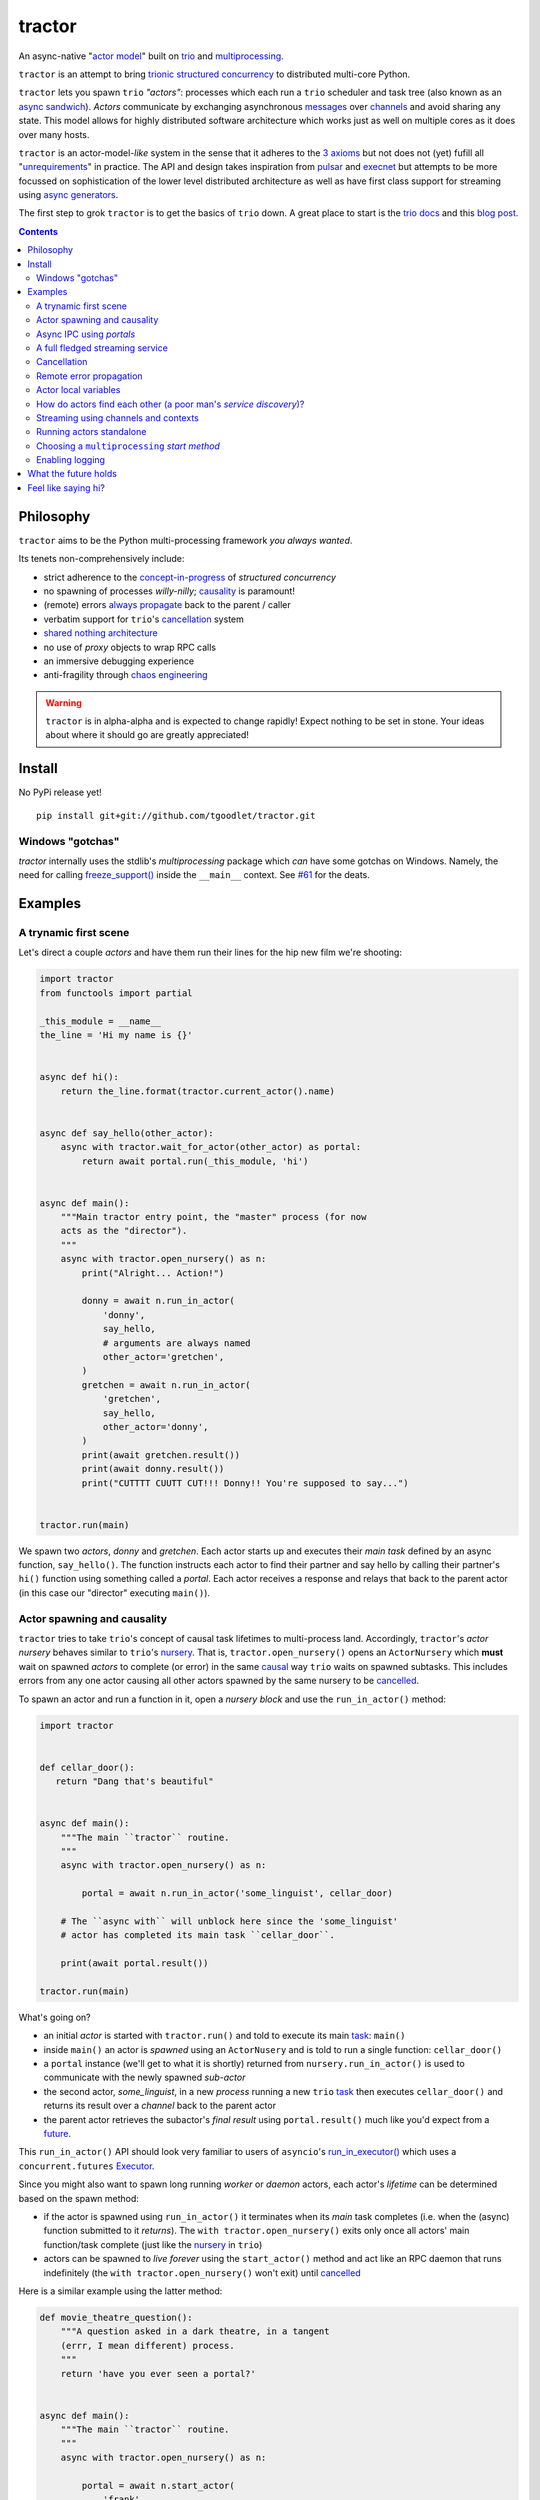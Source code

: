 tractor
=======
An async-native "`actor model`_" built on trio_ and multiprocessing_.


|travis|

.. |travis| image:: https://img.shields.io/travis/tgoodlet/tractor/master.svg
    :target: https://travis-ci.org/tgoodlet/tractor

.. _actor model: https://en.wikipedia.org/wiki/Actor_model
.. _trio: https://github.com/python-trio/trio
.. _multiprocessing: https://docs.python.org/3/library/multiprocessing.html
.. _trionic: https://trio.readthedocs.io/en/latest/design.html#high-level-design-principles
.. _async sandwich: https://trio.readthedocs.io/en/latest/tutorial.html#async-sandwich
.. _always propagate: https://trio.readthedocs.io/en/latest/design.html#exceptions-always-propagate
.. _causality: https://vorpus.org/blog/some-thoughts-on-asynchronous-api-design-in-a-post-asyncawait-world/#c-c-c-c-causality-breaker
.. _shared nothing architecture: https://en.wikipedia.org/wiki/Shared-nothing_architecture
.. _cancellation: https://trio.readthedocs.io/en/latest/reference-core.html#cancellation-and-timeouts
.. _channels: https://en.wikipedia.org/wiki/Channel_(programming)
.. _chaos engineering: http://principlesofchaos.org/


``tractor`` is an attempt to bring trionic_ `structured concurrency`_ to distributed multi-core Python.

``tractor`` lets you spawn ``trio`` *"actors"*: processes which each run a ``trio`` scheduler and task
tree (also known as an `async sandwich`_). *Actors* communicate by exchanging asynchronous messages_ over
channels_ and avoid sharing any state.  This model allows for highly distributed software architecture
which works just as well on multiple cores as it does over many hosts.

``tractor`` is an actor-model-*like* system in the sense that it adheres to the `3 axioms`_ but not does
not (yet) fufill all "unrequirements_" in practice. The API and design takes inspiration from pulsar_ and
execnet_ but attempts to be more focussed on sophistication of the lower level distributed architecture as
well as have first class support for streaming using `async generators`_.

The first step to grok ``tractor`` is to get the basics of ``trio`` down.
A great place to start is the `trio docs`_ and this `blog post`_.

.. _messages: https://en.wikipedia.org/wiki/Message_passing
.. _trio docs: https://trio.readthedocs.io/en/latest/
.. _blog post: https://vorpus.org/blog/notes-on-structured-concurrency-or-go-statement-considered-harmful/
.. _structured concurrency: https://vorpus.org/blog/notes-on-structured-concurrency-or-go-statement-considered-harmful/
.. _3 axioms: https://en.wikipedia.org/wiki/Actor_model#Fundamental_concepts
.. _unrequirements: https://en.wikipedia.org/wiki/Actor_model#Direct_communication_and_asynchrony
.. _async generators: https://www.python.org/dev/peps/pep-0525/


.. contents::


Philosophy
----------
``tractor`` aims to be the Python multi-processing framework *you always wanted*.

Its tenets non-comprehensively include:

- strict adherence to the `concept-in-progress`_ of *structured concurrency*
- no spawning of processes *willy-nilly*; causality_ is paramount!
- (remote) errors `always propagate`_ back to the parent / caller
- verbatim support for ``trio``'s cancellation_ system
- `shared nothing architecture`_
- no use of *proxy* objects to wrap RPC calls
- an immersive debugging experience
- anti-fragility through `chaos engineering`_


.. warning:: ``tractor`` is in alpha-alpha and is expected to change rapidly!
    Expect nothing to be set in stone. Your ideas about where it should go
    are greatly appreciated!

.. _concept-in-progress: https://trio.discourse.group/t/structured-concurrency-kickoff/55
.. _pulsar: http://quantmind.github.io/pulsar/design.html
.. _execnet: https://codespeak.net/execnet/


Install
-------
No PyPi release yet!

::

    pip install git+git://github.com/tgoodlet/tractor.git


Windows "gotchas"
*****************
`tractor` internally uses the stdlib's `multiprocessing` package which
*can* have some gotchas on Windows. Namely, the need for calling
`freeze_support()`_ inside the ``__main__`` context. See `#61`_ for the
deats.

.. _freeze_support(): https://docs.python.org/3/library/multiprocessing.html#multiprocessing.freeze_support
.. _#61: https://github.com/tgoodlet/tractor/pull/61#issuecomment-470053512

Examples
--------


A trynamic first scene
**********************
Let's direct a couple *actors* and have them run their lines for
the hip new film we're shooting:

.. code:: python

    import tractor
    from functools import partial

    _this_module = __name__
    the_line = 'Hi my name is {}'


    async def hi():
        return the_line.format(tractor.current_actor().name)


    async def say_hello(other_actor):
        async with tractor.wait_for_actor(other_actor) as portal:
            return await portal.run(_this_module, 'hi')


    async def main():
        """Main tractor entry point, the "master" process (for now
        acts as the "director").
        """
        async with tractor.open_nursery() as n:
            print("Alright... Action!")

            donny = await n.run_in_actor(
                'donny',
                say_hello,
                # arguments are always named
                other_actor='gretchen',
            )
            gretchen = await n.run_in_actor(
                'gretchen',
                say_hello,
                other_actor='donny',
            )
            print(await gretchen.result())
            print(await donny.result())
            print("CUTTTT CUUTT CUT!!! Donny!! You're supposed to say...")


    tractor.run(main)


We spawn two *actors*, *donny* and *gretchen*.
Each actor starts up and executes their *main task* defined by an
async function, ``say_hello()``.  The function instructs each actor
to find their partner and say hello by calling their partner's
``hi()`` function using something called a *portal*. Each actor
receives a response and relays that back to the parent actor (in
this case our "director" executing ``main()``).


Actor spawning and causality
****************************
``tractor`` tries to take ``trio``'s concept of causal task lifetimes
to multi-process land. Accordingly, ``tractor``'s *actor nursery* behaves
similar to ``trio``'s nursery_. That is, ``tractor.open_nursery()``
opens an ``ActorNursery`` which **must** wait on spawned *actors* to complete
(or error) in the same causal_ way ``trio`` waits on spawned subtasks.
This includes errors from any one actor causing all other actors
spawned by the same nursery to be cancelled_.

To spawn an actor and run a function in it, open a *nursery block*
and use the ``run_in_actor()`` method:

.. code:: python

    import tractor


    def cellar_door():
       return "Dang that's beautiful"


    async def main():
        """The main ``tractor`` routine.
        """
        async with tractor.open_nursery() as n:

            portal = await n.run_in_actor('some_linguist', cellar_door)

        # The ``async with`` will unblock here since the 'some_linguist'
        # actor has completed its main task ``cellar_door``.

        print(await portal.result())

    tractor.run(main)


What's going on?

- an initial *actor* is started with ``tractor.run()`` and told to execute
  its main task_: ``main()``

- inside ``main()`` an actor is *spawned* using an ``ActorNusery`` and is told
  to run a single function: ``cellar_door()``

- a ``portal`` instance (we'll get to what it is shortly)
  returned from ``nursery.run_in_actor()`` is used to communicate with
  the newly spawned *sub-actor*

- the second actor, *some_linguist*, in a new *process* running a new ``trio`` task_
  then executes ``cellar_door()`` and returns its result over a *channel* back
  to the parent actor

- the parent actor retrieves the subactor's *final result* using ``portal.result()``
  much like you'd expect from a future_.

This ``run_in_actor()`` API should look very familiar to users of
``asyncio``'s `run_in_executor()`_ which uses a ``concurrent.futures`` Executor_.

Since you might also want to spawn long running *worker* or *daemon*
actors, each actor's *lifetime* can be determined based on the spawn
method:

- if the actor is spawned using ``run_in_actor()`` it terminates when
  its *main* task completes (i.e. when the (async) function submitted
  to it *returns*). The ``with tractor.open_nursery()`` exits only once
  all actors' main function/task complete (just like the nursery_ in ``trio``)

- actors can be spawned to *live forever* using the ``start_actor()``
  method and act like an RPC daemon that runs indefinitely (the
  ``with tractor.open_nursery()`` won't exit) until cancelled_

Here is a similar example using the latter method:

.. code:: python

    def movie_theatre_question():
        """A question asked in a dark theatre, in a tangent
        (errr, I mean different) process.
        """
        return 'have you ever seen a portal?'


    async def main():
        """The main ``tractor`` routine.
        """
        async with tractor.open_nursery() as n:

            portal = await n.start_actor(
                'frank',
                # enable the actor to run funcs from this current module
                rpc_module_paths=[__name__],
            )

            print(await portal.run(__name__, 'movie_theatre_question'))
            # call the subactor a 2nd time
            print(await portal.run(__name__, 'movie_theatre_question'))

            # the async with will block here indefinitely waiting
            # for our actor "frank" to complete, but since it's an
            # "outlive_main" actor it will never end until cancelled
            await portal.cancel_actor()


The ``rpc_module_paths`` `kwarg` above is a list of module path
strings that will be loaded and made accessible for execution in the
remote actor through a call to ``Portal.run()``. For now this is
a simple mechanism to restrict the functionality of the remote
(and possibly daemonized) actor and uses Python's module system to
limit the allowed remote function namespace(s).

``tractor`` is opinionated about the underlying threading model used for
each *actor*. Since Python has a GIL and an actor model by definition
shares no state between actors, it fits naturally to use a multiprocessing_
``Process``. This allows ``tractor`` programs to leverage not only multi-core
hardware but also distribute over many hardware hosts (each *actor* can talk
to all others with ease over standard network protocols).

.. _task: https://trio.readthedocs.io/en/latest/reference-core.html#tasks-let-you-do-multiple-things-at-once
.. _nursery: https://trio.readthedocs.io/en/latest/reference-core.html#nurseries-and-spawning
.. _causal: https://vorpus.org/blog/some-thoughts-on-asynchronous-api-design-in-a-post-asyncawait-world/#causality
.. _cancelled: https://trio.readthedocs.io/en/latest/reference-core.html#child-tasks-and-cancellation
.. _run_in_executor(): https://docs.python.org/3/library/asyncio-eventloop.html#asyncio.loop.run_in_executor
.. _Executor: https://docs.python.org/3/library/concurrent.futures.html#concurrent.futures.Executor


Async IPC using *portals*
*************************
``tractor`` introduces the concept of a *portal* which is an API
borrowed_ from ``trio``. A portal may seem similar to the idea of
a RPC future_ except a *portal* allows invoking remote *async* functions and
generators and intermittently blocking to receive responses. This allows
for fully async-native IPC between actors.

When you invoke another actor's routines using a *portal* it looks as though
it was called locally in the current actor. So when you see a call to
``await portal.run()`` what you get back is what you'd expect
to if you'd called the function directly in-process. This approach avoids
the need to add any special RPC *proxy* objects to the library by instead just
relying on the built-in (async) function calling semantics and protocols of Python.

Depending on the function type ``Portal.run()`` tries to
correctly interface exactly like a local version of the remote
built-in Python *function type*. Currently async functions, generators,
and regular functions are supported. Inspiration for this API comes
from the way execnet_ does `remote function execution`_ but without
the client code (necessarily) having to worry about the underlying
channels_ system or shipping code over the network.

This *portal* approach turns out to be paricularly exciting with the
introduction of `asynchronous generators`_ in Python 3.6! It means that
actors can compose nicely in a data processing pipeline.

As an example here's an actor that streams for 1 second from a remote async
generator function running in a separate actor:

.. code:: python

    from itertools import repeat
    import trio
    import tractor


    async def stream_forever():
        for i in repeat("I can see these little future bubble things"):
            # each yielded value is sent over the ``Channel`` to the
            # parent actor
            yield i
            await trio.sleep(0.01)


    async def main():
        # stream for at most 1 seconds
        with trio.move_on_after(1) as cancel_scope:
            async with tractor.open_nursery() as n:
                portal = await n.start_actor(
                    f'donny',
                    rpc_module_paths=[__name__],
                )

                # this async for loop streams values from the above
                # async generator running in a separate process
                async for letter in await portal.run(__name__, 'stream_forever'):
                    print(letter)

        # we support trio's cancellation system
        assert cancel_scope.cancelled_caught
        assert n.cancelled


    tractor.run(main)



A full fledged streaming service
********************************
Alright, let's get fancy.

Say you wanted to spawn two actors which each pull data feeds from
two different sources (and wanted this work spread across 2 cpus).
You also want to aggregate these feeds, do some processing on them and then
deliver the final result stream to a client (or in this case parent) actor
and print the results to your screen:

.. code:: python

   import time
   import trio
   import tractor


   # this is the first 2 actors, streamer_1 and streamer_2
   async def stream_data(seed):
       for i in range(seed):
           yield i
           await trio.sleep(0)  # trigger scheduler


   # this is the third actor; the aggregator
   async def aggregate(seed):
       """Ensure that the two streams we receive match but only stream
       a single set of values to the parent.
       """
       async with tractor.open_nursery() as nursery:
           portals = []
           for i in range(1, 3):
               # fork point
               portal = await nursery.start_actor(
                   name=f'streamer_{i}',
                   rpc_module_paths=[__name__],
               )

               portals.append(portal)

           send_chan, recv_chan = trio.open_memory_channel(500)

           async def push_to_q(portal):
               async for value in await portal.run(
                   __name__, 'stream_data', seed=seed
               ):
                   # leverage trio's built-in backpressure
                   await send_chan.send(value)

               await send_chan.send(None)
               print(f"FINISHED ITERATING {portal.channel.uid}")

           # spawn 2 trio tasks to collect streams and push to a local queue
           async with trio.open_nursery() as n:
               for portal in portals:
                   n.start_soon(push_to_q, portal)

               unique_vals = set()
               async for value in recv_chan:
                   if value not in unique_vals:
                       unique_vals.add(value)
                       # yield upwards to the spawning parent actor
                       yield value

                       if value is None:
                           break

                   assert value in unique_vals

               print("FINISHED ITERATING in aggregator")

           await nursery.cancel()
           print("WAITING on `ActorNursery` to finish")
       print("AGGREGATOR COMPLETE!")


   # this is the main actor and *arbiter*
   async def main():
       # a nursery which spawns "actors"
       async with tractor.open_nursery() as nursery:

           seed = int(1e3)
           import time
           pre_start = time.time()

           portal = await nursery.run_in_actor(
               'aggregator',
               aggregate,
               seed=seed,
           )

           start = time.time()
           # the portal call returns exactly what you'd expect
           # as if the remote "aggregate" function was called locally
           result_stream = []
           async for value in await portal.result():
               result_stream.append(value)

           print(f"STREAM TIME = {time.time() - start}")
           print(f"STREAM + SPAWN TIME = {time.time() - pre_start}")
           assert result_stream == list(range(seed)) + [None]
           return result_stream


   final_stream = tractor.run(main, arbiter_addr=('127.0.0.1', 1616))


Here there's four actors running in separate processes (using all the
cores on you machine). Two are streaming by *yielding* values from the
``stream_data()`` async generator, one is aggregating values from
those two in ``aggregate()`` (also an async generator) and shipping the
single stream of unique values up the parent actor (the ``'MainProcess'``
as ``multiprocessing`` calls it) which is running ``main()``. 

.. _future: https://en.wikipedia.org/wiki/Futures_and_promises
.. _borrowed:
    https://trio.readthedocs.io/en/latest/reference-core.html#getting-back-into-the-trio-thread-from-another-thread
.. _asynchronous generators: https://www.python.org/dev/peps/pep-0525/
.. _remote function execution: https://codespeak.net/execnet/example/test_info.html#remote-exec-a-function-avoiding-inlined-source-part-i


Cancellation
************
``tractor`` supports ``trio``'s cancellation_ system verbatim.
Cancelling a nursery block cancels all actors spawned by it.
Eventually ``tractor`` plans to support different `supervision strategies`_ like ``erlang``.

.. _supervision strategies: http://erlang.org/doc/man/supervisor.html#sup_flags


Remote error propagation
************************
Any task invoked in a remote actor should ship any error(s) back to the calling
actor where it is raised and expected to be dealt with. This way remote actors
are never cancelled unless explicitly asked or there's a bug in ``tractor`` itself.

.. code:: python

    async def assert_err():
        assert 0


    async def main():
        async with tractor.open_nursery() as n:
            real_actors = []
            for i in range(3):
                real_actors.append(await n.start_actor(
                    f'actor_{i}',
                    rpc_module_paths=[__name__],
                ))

            # start one actor that will fail immediately
            await n.run_in_actor('extra', assert_err)

        # should error here with a ``RemoteActorError`` containing
        # an ``AssertionError`` and all the other actors have been cancelled

    try:
        # also raises
        tractor.run(main)
    except tractor.RemoteActorError:
        print("Look Maa that actor failed hard, hehhh!")


You'll notice the nursery cancellation conducts a *one-cancels-all*
supervisory strategy `exactly like trio`_. The plan is to add more
`erlang strategies`_ in the near future by allowing nurseries to accept
a ``Supervisor`` type.

.. _exactly like trio: https://trio.readthedocs.io/en/latest/reference-core.html#cancellation-semantics
.. _erlang strategies: http://learnyousomeerlang.com/supervisors


Actor local variables
*********************
Although ``tractor`` uses a *shared-nothing* architecture between processes
you can of course share state between tasks running *within* an actor.
``trio`` tasks spawned via multiple RPC calls to an actor can access global
state using the per actor ``statespace`` dictionary:

.. code:: python


        statespace = {'doggy': 10}


        def check_statespace():
            # Remember this runs in a new process so no changes
            # will propagate back to the parent actor
            assert tractor.current_actor().statespace == statespace


        async def main():
            async with tractor.open_nursery() as n:
                await n.run_in_actor(
                    'checker',
                    check_statespace,
                    statespace=statespace
                )


Of course you don't have to use the ``statespace`` variable (it's mostly
a convenience for passing simple data to newly spawned actors); building
out a state sharing system per-actor is totally up to you.


How do actors find each other (a poor man's *service discovery*)?
*****************************************************************
Though it will be built out much more in the near future, ``tractor``
currently keeps track of actors by ``(name: str, id: str)`` using a
special actor called the *arbiter*. Currently the *arbiter* must exist
on a host (or it will be created if one can't be found) and keeps a
simple ``dict`` of actor names to sockets for discovery by other actors.
Obviously this can be made more sophisticated (help me with it!) but for
now it does the trick.

To find the arbiter from the current actor use the ``get_arbiter()`` function and to
find an actor's socket address by name use the ``find_actor()`` function:

.. code:: python

    import tractor


    async def main(service_name):

        async with tractor.get_arbiter() as portal:
            print(f"Arbiter is listening on {portal.channel}")

        async with tractor.find_actor(service_name) as sockaddr:
            print(f"my_service is found at {my_service}")


    tractor.run(main, 'some_actor_name')


The ``name`` value you should pass to ``find_actor()`` is the one you passed as the
*first* argument to either ``tractor.run()`` or ``ActorNursery.start_actor()``.


Streaming using channels and contexts
*************************************
``Channel`` is the API which wraps an underlying *transport* and *interchange*
format to enable *inter-actor-communication*. In its present state ``tractor``
uses TCP and msgpack_.

If you aren't fond of having to write an async generator to stream data
between actors (or need something more flexible) you can instead use a
``Context``. A context wraps an actor-local spawned task and a ``Channel``
so that tasks executing across multiple processes can stream data
to one another using a low level, request oriented API.

As an example if you wanted to create a streaming server without writing
an async generator that *yields* values you instead define an async
function:

.. code:: python

   async def streamer(ctx, rate=2):
      """A simple web response streaming server.
      """
      while True:
         val = await web_request('http://data.feed.com')

         # this is the same as ``yield`` in the async gen case
         await ctx.send_yield(val)

         await trio.sleep(1 / rate)


All that's required is declaring a ``ctx`` argument name somewhere in
your function signature and ``tractor`` will treat the async function
like an async generator - as a streaming function from the client side.
This turns out to be handy particularly if you have
multiple tasks streaming responses concurrently:

.. code:: python

   async def streamer(ctx, url, rate=2):
      """A simple web response streaming server.
      """
      while True:
         val = await web_request(url)

         # this is the same as ``yield`` in the async gen case
         await ctx.send_yield(val)

         await trio.sleep(1 / rate)


   async def stream_multiple_sources(ctx, sources):
      async with trio.open_nursery() as n:
         for url in sources:
            n.start_soon(streamer, ctx, url)


The context notion comes from the context_ in nanomsg_.

.. _context: https://nanomsg.github.io/nng/man/tip/nng_ctx.5
.. _msgpack: https://en.wikipedia.org/wiki/MessagePack


Running actors standalone
*************************
You don't have to spawn any actors using ``open_nursery()`` if you just
want to run a single actor that connects to an existing cluster.
All the comms and arbiter registration stuff still works. This can
somtimes turn out being handy when debugging mult-process apps when you
need to hop into a debugger. You just need to pass the existing
*arbiter*'s socket address you'd like to connect to:

.. code:: python

    tractor.run(main, arbiter_addr=('192.168.0.10', 1616))


Choosing a ``multiprocessing`` *start method*
*********************************************
``tractor`` supports selection of the `multiprocessing start method`_ via
a ``start_method`` kwarg to ``tractor.run()``. Note that on Windows
*spawn* it the only supported method and on nix systems *forkserver* is
selected by default for speed.

.. _multiprocessing start method: https://docs.python.org/3/library/multiprocessing.html#contexts-and-start-methods


Enabling logging
****************
Considering how complicated distributed software can become it helps to know
what exactly it's doing (even at the lowest levels). Luckily ``tractor`` has
tons of logging throughout the core. ``tractor`` isn't opinionated on
how you use this information and users are expected to consume log messages in
whichever way is appropriate for the system at hand. That being said, when hacking
on ``tractor`` there is a prettified console formatter which you can enable to
see what the heck is going on. Just put the following somewhere in your code:

.. code:: python

    from tractor.log import get_console_log
    log = get_console_log('trace')


What the future holds
---------------------
Stuff I'd like to see ``tractor`` do real soon:

- erlang-like supervisors_
- native support for `nanomsg`_ as a channel transport
- native `gossip protocol`_ support for service discovery and arbiter election
- a distributed log ledger for tracking cluster behaviour
- a slick multi-process aware debugger much like in celery_
  but with better `pdb++`_ support
- an extensive `chaos engineering`_ test suite
- support for reactive programming primitives and native support for asyncitertools_ like libs
- introduction of a `capability-based security`_ model

.. _supervisors: https://github.com/tgoodlet/tractor/issues/22
.. _nanomsg: https://nanomsg.github.io/nng/index.html
.. _gossip protocol: https://en.wikipedia.org/wiki/Gossip_protocol
.. _celery: http://docs.celeryproject.org/en/latest/userguide/debugging.html
.. _asyncitertools: https://github.com/vodik/asyncitertools
.. _pdb++: https://github.com/antocuni/pdb
.. _capability-based security: https://en.wikipedia.org/wiki/Capability-based_security


Feel like saying hi?
--------------------
This project is very much coupled to the ongoing development of
``trio`` (i.e. ``tractor`` gets all its ideas from that brilliant
community). If you want to help, have suggestions or just want to
say hi, please feel free to ping me on the `trio gitter channel`_!

.. _trio gitter channel: https://gitter.im/python-trio/general
